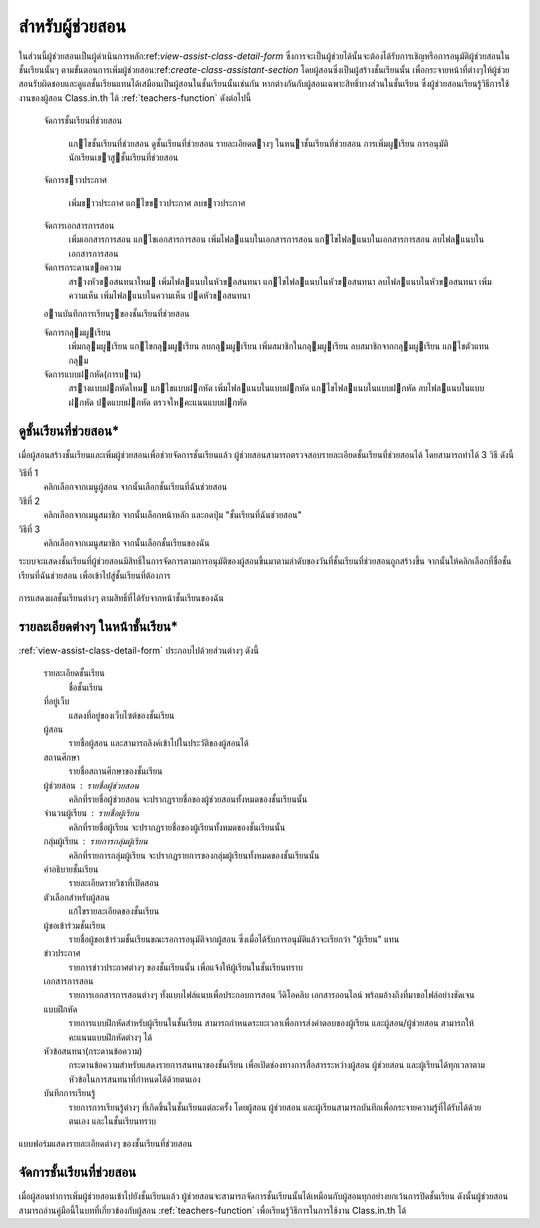 .. _assistants-function:

=================
สำหรับผู้ช่วยสอน
=================

ในส่วนนี้ผู้ช่วยสอนเป็นผู้ดำเนินการหลัก:ref:`view-assist-class-detail-form` ซึ่งการจะเป็นผู้ช่วยได้นั้นจะต้องได้รับการเชิญหรือการอนุมัติผู้ช่วยสอนในชั้นเรียนนั้นๆ ตามขั้นตอนการเพิ่มผู้ช่วยสอน:ref:`create-class-assistant-section` โดยผู้สอนซึ่งเป็นผู้สร้างชั้นเรียนนั้น เพื่อกระจายหน้าที่ต่างๆให้ผู้ช่วยสอนรับผิดชอบและดูแลชั้นเรียนแทนได้เสมือนเป็นผู้สอนในชั้นเรียนนั้นเช่นกัน หากต่างกันกับผู้สอนเฉพาะสิทธิ์บางส่่วนในชั้นเรียน ซึ่งผู้ช่วยสอนเรียนรู้วิธีการใช้งานของผู้สอน Class.in.th ได้ :ref:`teachers-function` ดังต่อไปนี้

    
    จัดการชั้นเรียนที่ช่วยสอน 
    
      แกไขชั้นเรียนที่ช่วยสอน 
      ดูชั้นเรียนที่ช่วยสอน
      รายละเอียดตางๆ ในหนาชั้นเรียนที่ช่วยสอน
      การเพิ่มผูเรียน      การอนุมัตินักเรียนเขาสูชั้นเรียนที่ช่วยสอน
    
    จัดการขาวประกาศ
    
      เพิ่มขาวประกาศ
      แกไขขาวประกาศ      ลบขาวประกาศ    
    จัดการเอกสารการสอน
      เพิ่มเอกสารการสอน
      แกไขเอกสารการสอน 
      เพิ่มไฟลแนบในเอกสารการสอน
      แกไขไฟลแนบในเอกสารการสอน
      ลบไฟลแนบในเอกสารการสอน
          จัดการกระดานขอความ
      สรางหัวขอสนทนาใหม
      เพิ่มไฟลแนบในหัวขอสนทนา
      แกไขไฟลแนบในหัวขอสนทนา
      ลบไฟลแนบในหัวขอสนทนา
      เพิ่มความเห็น
      เพิ่มไฟลแนบในความเห็น
      ปดหัวขอสนทนา    
    อานบันทึกการเรียนรูของชั้นเรียนที่ช่วยสอน    
    จัดการกลุมผูเรียน 
      เพิ่มกลุมผูเรียน
      แกไขกลุมผูเรียน
      ลบกลุมผูเรียน
      เพิ่มสมาชิกในกลุมผูเรียน
      ลบสมาชิกจากกลุมผูเรียน
      แกไขตัวแทนกลุม    
    จัดการแบบฝกหัด(การบาน)      สรางแบบฝกหัดใหม
      แกไขแบบฝกหัด
      เพิ่มไฟลแนบในแบบฝกหัด 
      แกไขไฟลแนบในแบบฝกหัด 
      ลบไฟลแนบในแบบฝกหัด
      ปดแบบฝกหัด
      ตรวจใหคะแนนแบบฝกหัด


.. _view-assist-class-detail-section:

ดูชั้นเรียนที่ช่วยสอน*
------------------

เมื่อผู้สอนสร้างชั้นเรียนและเพิ่มผู้ช่วยสอนเพื่อช่วยจัดการชั้นเรียนแล้ว ผู้ช่วยสอนสามารถตรวจสอบรายละเอียดชั้นเรียนที่ช่วยสอนได้ โดยสามารถทำได้ 3 วิธี ดังนี้ 

วิธีที่ 1
	คลิกเลือกจากเมนูผู้สอน จากนั้นเลือกชั้นเรียนที่ฉันช่วยสอน
	
วิธีที่ 2
	คลิกเลือกจากเมนูสมาชิก จากนั้นเลือกหน้าหลัก และกดปุ่ม "ชั้นเรียนที่ฉันช่วยสอน"
	
วิธีที่ 3
 	คลิกเลือกจากเมนูสมาชิก จากนั้นเลือกชั้นเรียนของฉัน
	
ระบบจะแสดงชั้นเรียนที่ผู้ช่วยสอนมีสิทธิ์ในการจัดการตามการอนุมัติของผู้สอนขึ้นมาตามลำดับของวันที่ชั้นเรียนที่ช่วยสอนถูกสร้างขึ้น จากนั้นให้คลิกเลือกที่ชื่อชั้นเรียนที่ฉันช่วยสอน เพื่อเข้าไปสู่ชั้นเรียนที่ต้องการ

.. _view-assist-class-all-form:

.. figure:: _static/assistants/view_assist_class_all_form.png
  :align: center
  :scale: 80
  
  การแสดงผลชั้นเรียนต่างๆ ตามสิทธิ์ที่ได้รับจากหน้าชั้นเรียนของฉัน


รายละเอียดต่างๆ ในหน้าชั้นเรียน*
--------------------------------
:ref:`view-assist-class-detail-form` ประกอบไปด้วยส่วนต่างๆ ดังนี้ 

    รายละเอียดชั้นเรียน 
      ชื่อชั้นเรียน
  
    ที่อยู่เว็บ 
      แสดงที่อยู่ของเว็บไซต์ของชั้นเรียน
    
    ผู้สอน 
      รายชื่อผู้สอน และสามารถลิงค์เข้าไปในประวัติของผู้สอนได้
    
    สถานศึกษา 
      รายชื่อสถานศึกษาของชั้นเรียน
    
    ผู้ช่วยสอน : รายชื่อผู้ช่วยสอน   
      คลิกที่รายชื่อผู้ช่วยสอน จะปรากฏรายชื่อของผู้ช่วยสอนทั้งหมดของชั้นเรียนนั้น
    
    จำนวนผู้เรียน : รายชื่อผู้เรียน
      คลิกที่รายชื่อผู้เรียน จะปรากฏรายชื่อของผู้เรียนทั้งหมดของชั้นเรียนนั้น
    
    กลุ่มผู้เรียน : รายการกลุ่มผู้เรียน
      คลิกที่รายการกลุ่มผู้เรียน จะปรากฏรายการของกลุ่มผู้เรียนทั้งหมดของชั้นเรียนนั้น
        
    คำอธิบายชั้นเรียน
      รายละเอียดรายวิชาที่เปิดสอน
  
    ตัวเลือกสำหรับผู้สอน 
      แก้ไขรายละเอียดของชั้นเรียน
  
    ผู้ขอเข้าร่วมชั้นเรียน 
      รายชื่อผู้ขอเข้าร่วมชั้นเรียนขณะรอการอนุมัติจากผู้สอน ซึ่งเมื่อได้รับการอนุมัติแล้วจะเรียกว่า "ผู้เรียน" แทน
  
    ข่าวประกาศ 
      รายการข่าวประกาศต่างๆ ของชั้นเรียนนั้น เพื่อแจ้งให้ผู้เรียนในชั้นเรียนทราบ
  
    เอกสารการสอน 
      รายการเอกสารการสอนต่างๆ ทั้งแบบไฟล์แนบเพื่อประกอบการสอน วีดิโอคลิบ เอกสารออนไลน์ พร้อมอ้างถึงที่มาขอไฟล์อย่างชัดเจน
  
    แบบฝึกหัด 
      รายการแบบฝึกหัดสำหรับผู้เรียนในชั้นเรียน สามารถกำหนดระยะเวลาเพื่อการส่งคำตอบของผู้เรียน และผู้สอน/ผู้ช่วยสอน สามารถให้คะแนนแบบฝึกหัดต่างๆ ได้
  
    หัวข้อสนทนา(กระดานข้อความ) 
      กระดานข้อความสำหรับแสดงรายการสนทนาของชั้นเรียน เพื่อเปิดช่องทางการสื่อสารระหว่างผู้สอน ผู้ช่วยสอน และผู้เรียนได้ทุกเวลาตามหัวข้อในการสนทนาที่กำหนดได้ด้วยตนเอง
    
    บันทึกการเรียนรู้ 
      รายการการเรียนรู้ต่างๆ ที่เกิดขึ้นในชั้นเรียนแต่ละครั้ง โดยผู้สอน ผู้ช่วยสอน และผู้เรียนสามารถบันทึกเพื่อกระจายความรู้ที่ได้รับได้ด้วยตนเอง และในชั้นเรียนทราบ

.. _view-assist-class-detail-form:

.. figure:: _static/assistants/view_assist_class_detail_form.png
  :align: center
  :scale: 80
  
  แบบฟอร์มแสดงรายละเอียดต่างๆ ของชั้นเรียนที่ช่วยสอน


จัดการชั้นเรียนที่ช่วยสอน
-----------------------

เมื่อผู้สอนทำการเพิ่มผู้ช่วยสอนเข้าไปยังชั้นเรียนแล้ว ผู้ช่วยสอนจะสามารถจัดการชั้นเรียนนั้นได้เหมือนกับผู้สอนทุกอย่างยกเว้นการปิดชั้นเรียน ดังนั้นผู้ช่วยสอนสามารถอ่านคู่มือนี้ในบทที่เกี่ยวข้องกับผู้สอน :ref:`teachers-function` เพื่อเรียนรู้วิธีการในการใช้งาน Class.in.th ได้